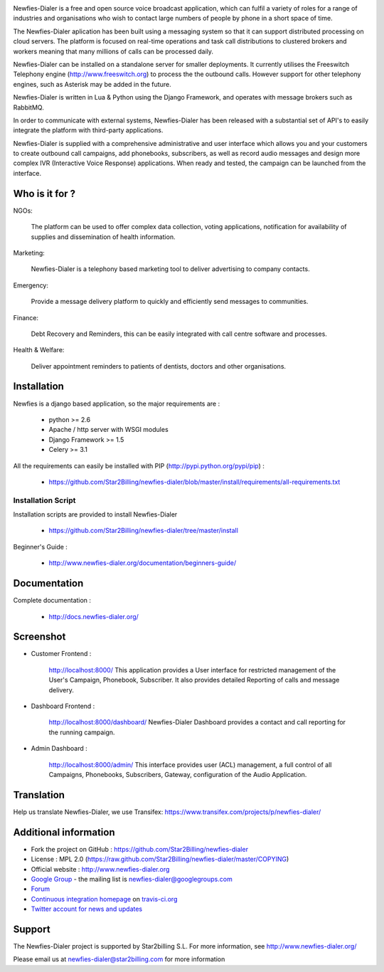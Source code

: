 .. image:: https://github.com/Star2Billing/newfies-dialer/raw/master/newfies/resources/images/newfies.png

.. image:: https://secure.travis-ci.org/Star2Billing/newfies-dialer.png?branch=develop


Newfies-Dialer is a free and open source voice broadcast application, which
can fulfil a variety of roles for a range of industries and organisations who
wish to contact large numbers of people by phone in a short space of time.

The Newfies-Dialer aplication has been built using a messaging system so that
it can support distributed processing on cloud servers. The platform is
focused on real-time operations and task call distributions to clustered
brokers and workers meaning that many millions of calls can be processed daily.

Newfies-Dialer can be installed on a standalone server for smaller deployments.
It currently utilises the Freeswitch Telephony engine
(http://www.freeswitch.org) to process the the outbound calls. However support
for other telephony engines, such as Asterisk may be added in the future.

Newfies-Dialer is written in Lua & Python using the Django Framework, and operates with
message brokers such as RabbitMQ.

In order to communicate with external systems, Newfies-Dialer has been
released with a substantial set of API's to easily integrate the platform
with third-party applications.

Newfies-Dialer is supplied with a comprehensive administrative and user
interface which allows you and your customers to create outbound call
campaigns, add phonebooks, subscribers, as well as record audio messages
and design more complex IVR (Interactive Voice Response) applications.
When ready and tested, the campaign can be launched from the interface.


Who is it for ?
---------------

NGOs:

    The platform can be used to offer complex data collection, voting
    applications, notification for availability of supplies and
    dissemination of health information.

Marketing:

    Newfies-Dialer is a telephony based marketing tool to deliver
    advertising to company contacts.

Emergency:

    Provide a message delivery platform to quickly and efficiently send
    messages to communities.

Finance:

    Debt Recovery and Reminders, this can be easily integrated with call
    centre software and processes.

Health & Welfare:

    Deliver appointment reminders to patients of dentists, doctors and
    other organisations.


Installation
------------

Newfies is a django based application, so the major requirements are :

    - python >= 2.6
    - Apache / http server with WSGI modules
    - Django Framework >= 1.5
    - Celery >= 3.1

All the requirements can easily be installed with PIP
(http://pypi.python.org/pypi/pip) :

    - https://github.com/Star2Billing/newfies-dialer/blob/master/install/requirements/all-requirements.txt


Installation Script
~~~~~~~~~~~~~~~~~~~

Installation scripts are provided to install Newfies-Dialer

    - https://github.com/Star2Billing/newfies-dialer/tree/master/install

Beginner's Guide :

    - http://www.newfies-dialer.org/documentation/beginners-guide/


Documentation
-------------

Complete documentation :

    - http://docs.newfies-dialer.org/


Screenshot
----------

* Customer Frontend :

    http://localhost:8000/
    This application provides a User interface for restricted management of
    the User's Campaign, Phonebook, Subscriber. It also provides detailed
    Reporting of calls and message delivery.

.. image:: https://github.com/Star2Billing/newfies-dialer/raw/develop/docs/source/_static/images/customer_screenshot.png


* Dashboard Frontend :

    http://localhost:8000/dashboard/
    Newfies-Dialer Dashboard provides a contact and call reporting for the running campaign.

.. image:: https://github.com/Star2Billing/newfies-dialer/raw/develop/docs/source/_static/images/newfies-dialer-dashboard.png


* Admin Dashboard :

    http://localhost:8000/admin/
    This interface provides user (ACL) management, a full control of all
    Campaigns, Phonebooks, Subscribers, Gateway, configuration of the
    Audio Application.

.. image:: https://github.com/Star2Billing/newfies-dialer/raw/develop/docs/source/_static/images/admin_screenshot.png


Translation
-----------

Help us translate Newfies-Dialer, we use Transifex: https://www.transifex.com/projects/p/newfies-dialer/


Additional information
-----------------------

* Fork the project on GitHub : https://github.com/Star2Billing/newfies-dialer

* License : MPL 2.0 (https://raw.github.com/Star2Billing/newfies-dialer/master/COPYING)

* Official website : http://www.newfies-dialer.org

* `Google Group`_ - the mailing list is newfies-dialer@googlegroups.com

* `Forum`_

* `Continuous integration homepage`_ on `travis-ci.org`_

* `Twitter account for news and updates`_

.. _`Google Group`: https://groups.google.com/forum/?fromgroups#!forum/newfies-dialer
.. _`Forum`: http://forum.newfies-dialer.org/
.. _`Continuous integration homepage`: http://travis-ci.org/#!/Star2Billing/newfies-dialer
.. _`travis-ci.org`: http://travis-ci.org/
.. _`Twitter account for news and updates`: https://twitter.com/newfies_dialer


Support
-------

The Newfies-Dialer project is supported by Star2billing S.L.
For more information, see http://www.newfies-dialer.org/

Please email us at newfies-dialer@star2billing.com for more information
